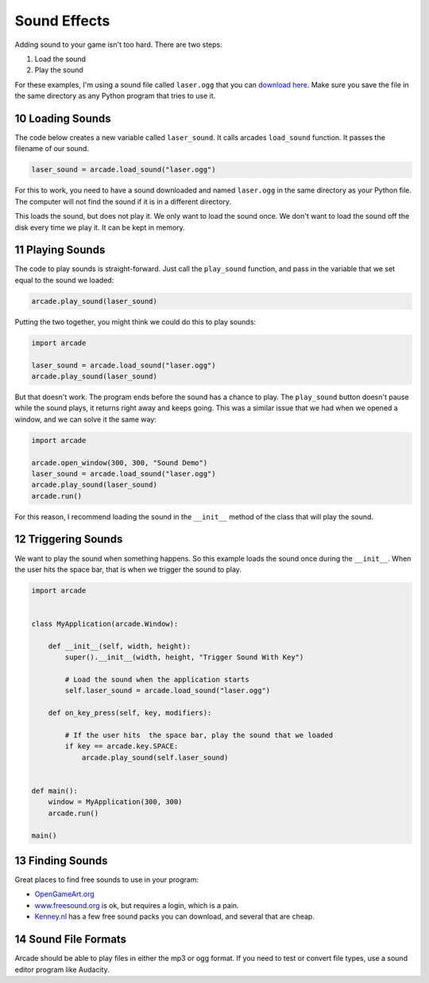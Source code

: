 .. sectnum::
    :start: 10

.. _sounds:

Sound Effects
=============

Adding sound to your game isn't too hard. There are two steps:

1. Load the sound
2. Play the sound

For these examples, I'm using a sound file called ``laser.ogg`` that you can
`download here <../../_static/laser.ogg>`_. Make sure you save the file in
the same directory as any Python program that tries to use it.

Loading Sounds
--------------

The code below creates a new variable called ``laser_sound``. It calls
arcades ``load_sound`` function. It passes the filename of our sound.

.. code-block:: python

    laser_sound = arcade.load_sound("laser.ogg")

For this to work, you need to have a sound downloaded and named ``laser.ogg``
in the same directory as your Python file. The computer will not find the
sound if it is in a different directory.

This loads the sound, but does not play it. We only want to load the sound
once. We don't want to load the sound off the disk every time we play it.
It can be kept in memory.

Playing Sounds
--------------

The code to play sounds is straight-forward. Just call the ``play_sound``
function, and pass in the variable that we set equal to the sound we loaded:

.. code-block:: python

    arcade.play_sound(laser_sound)

Putting the two together, you might think we could do this to play sounds:

.. code-block:: python

    import arcade

    laser_sound = arcade.load_sound("laser.ogg")
    arcade.play_sound(laser_sound)

But that doesn't work. The program ends before the sound has a chance to play.
The ``play_sound`` button doesn't pause while the sound plays, it returns
right away and keeps going. This was a similar issue that we had when we opened
a window, and we can solve it the same way:

.. code-block:: python

    import arcade

    arcade.open_window(300, 300, "Sound Demo")
    laser_sound = arcade.load_sound("laser.ogg")
    arcade.play_sound(laser_sound)
    arcade.run()

For this reason, I recommend loading the sound in
the ``__init__`` method of the class that will play the sound.

Triggering Sounds
-----------------

We want to play the sound when something happens. So this example loads the
sound once during the ``__init__``. When the user hits the space bar, that
is when we trigger the sound to play.

.. code-block:: python

    import arcade


    class MyApplication(arcade.Window):

        def __init__(self, width, height):
            super().__init__(width, height, "Trigger Sound With Key")

            # Load the sound when the application starts
            self.laser_sound = arcade.load_sound("laser.ogg")

        def on_key_press(self, key, modifiers):

            # If the user hits  the space bar, play the sound that we loaded
            if key == arcade.key.SPACE:
                arcade.play_sound(self.laser_sound)


    def main():
        window = MyApplication(300, 300)
        arcade.run()

    main()

Finding Sounds
--------------

Great places to find free sounds to use in your program:

* `OpenGameArt.org <http://opengameart.org/art-search-advanced?keys=&field_art_type_tid%5B%5D=13&sort_by=count&sort_order=DESC>`_
* `www.freesound.org <http://www.freesound.org/>`_ is ok, but requires a login,
  which is a pain.
* `Kenney.nl <http://kenney.nl/assets?q=audio>`_ has a few free sound packs you
  can download, and several that are cheap.

Sound File Formats
------------------

Arcade should be able to play files in either the mp3 or ogg format. If you
need to test or convert file types, use a sound editor program like Audacity.
